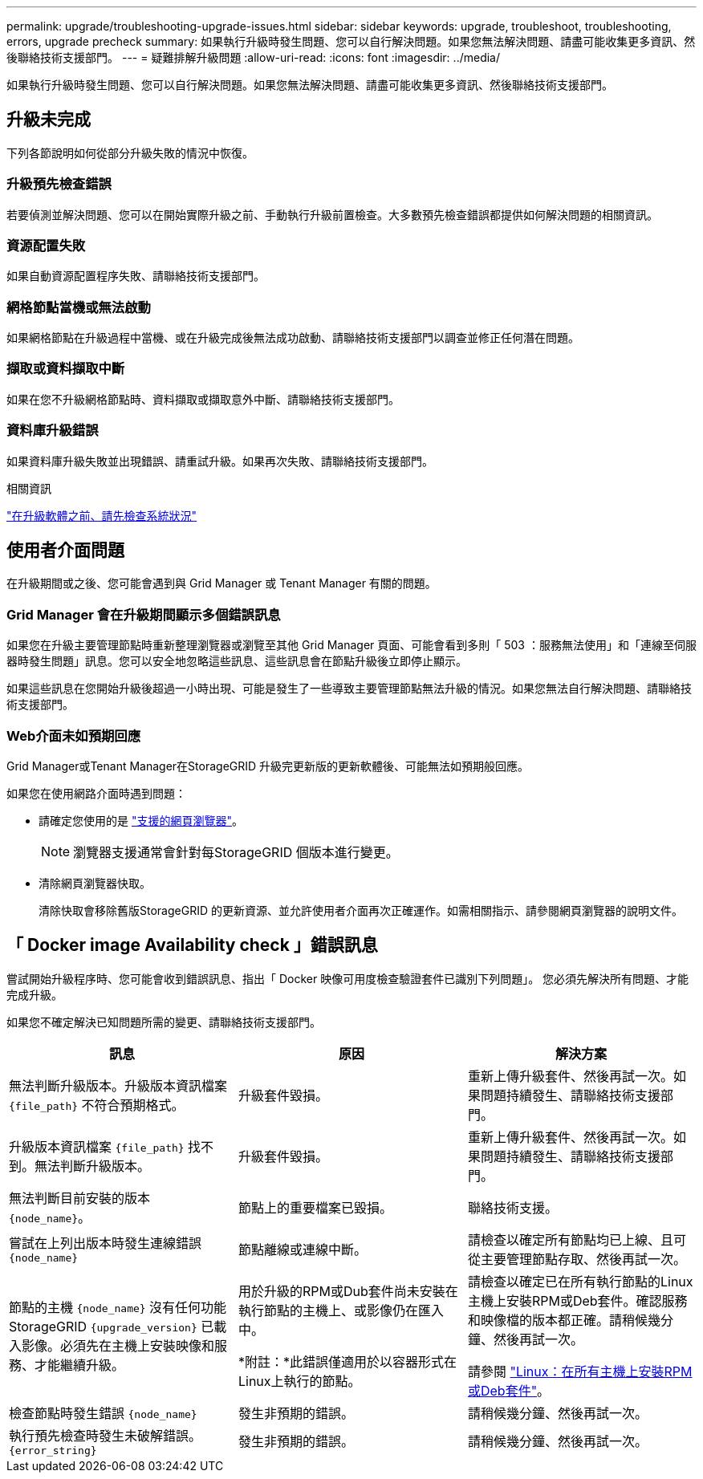 ---
permalink: upgrade/troubleshooting-upgrade-issues.html 
sidebar: sidebar 
keywords: upgrade, troubleshoot, troubleshooting, errors, upgrade precheck 
summary: 如果執行升級時發生問題、您可以自行解決問題。如果您無法解決問題、請盡可能收集更多資訊、然後聯絡技術支援部門。 
---
= 疑難排解升級問題
:allow-uri-read: 
:icons: font
:imagesdir: ../media/


[role="lead"]
如果執行升級時發生問題、您可以自行解決問題。如果您無法解決問題、請盡可能收集更多資訊、然後聯絡技術支援部門。



== 升級未完成

下列各節說明如何從部分升級失敗的情況中恢復。



=== 升級預先檢查錯誤

若要偵測並解決問題、您可以在開始實際升級之前、手動執行升級前置檢查。大多數預先檢查錯誤都提供如何解決問題的相關資訊。



=== 資源配置失敗

如果自動資源配置程序失敗、請聯絡技術支援部門。



=== 網格節點當機或無法啟動

如果網格節點在升級過程中當機、或在升級完成後無法成功啟動、請聯絡技術支援部門以調查並修正任何潛在問題。



=== 擷取或資料擷取中斷

如果在您不升級網格節點時、資料擷取或擷取意外中斷、請聯絡技術支援部門。



=== 資料庫升級錯誤

如果資料庫升級失敗並出現錯誤、請重試升級。如果再次失敗、請聯絡技術支援部門。

.相關資訊
link:checking-systems-condition-before-upgrading-software.html["在升級軟體之前、請先檢查系統狀況"]



== 使用者介面問題

在升級期間或之後、您可能會遇到與 Grid Manager 或 Tenant Manager 有關的問題。



=== Grid Manager 會在升級期間顯示多個錯誤訊息

如果您在升級主要管理節點時重新整理瀏覽器或瀏覽至其他 Grid Manager 頁面、可能會看到多則「 503 ：服務無法使用」和「連線至伺服器時發生問題」訊息。您可以安全地忽略這些訊息、這些訊息會在節點升級後立即停止顯示。

如果這些訊息在您開始升級後超過一小時出現、可能是發生了一些導致主要管理節點無法升級的情況。如果您無法自行解決問題、請聯絡技術支援部門。



=== Web介面未如預期回應

Grid Manager或Tenant Manager在StorageGRID 升級完更新版的更新軟體後、可能無法如預期般回應。

如果您在使用網路介面時遇到問題：

* 請確定您使用的是 link:../admin/web-browser-requirements.html["支援的網頁瀏覽器"]。
+

NOTE: 瀏覽器支援通常會針對每StorageGRID 個版本進行變更。

* 清除網頁瀏覽器快取。
+
清除快取會移除舊版StorageGRID 的更新資源、並允許使用者介面再次正確運作。如需相關指示、請參閱網頁瀏覽器的說明文件。





== 「 Docker image Availability check 」錯誤訊息

嘗試開始升級程序時、您可能會收到錯誤訊息、指出「 Docker 映像可用度檢查驗證套件已識別下列問題」。 您必須先解決所有問題、才能完成升級。

如果您不確定解決已知問題所需的變更、請聯絡技術支援部門。

[cols="1a,1a,1a"]
|===
| 訊息 | 原因 | 解決方案 


 a| 
無法判斷升級版本。升級版本資訊檔案 `{file_path}` 不符合預期格式。
 a| 
升級套件毀損。
 a| 
重新上傳升級套件、然後再試一次。如果問題持續發生、請聯絡技術支援部門。



 a| 
升級版本資訊檔案 `{file_path}` 找不到。無法判斷升級版本。
 a| 
升級套件毀損。
 a| 
重新上傳升級套件、然後再試一次。如果問題持續發生、請聯絡技術支援部門。



 a| 
無法判斷目前安裝的版本 `{node_name}`。
 a| 
節點上的重要檔案已毀損。
 a| 
聯絡技術支援。



 a| 
嘗試在上列出版本時發生連線錯誤 `{node_name}`
 a| 
節點離線或連線中斷。
 a| 
請檢查以確定所有節點均已上線、且可從主要管理節點存取、然後再試一次。



 a| 
節點的主機 `{node_name}` 沒有任何功能StorageGRID `{upgrade_version}` 已載入影像。必須先在主機上安裝映像和服務、才能繼續升級。
 a| 
用於升級的RPM或Dub套件尚未安裝在執行節點的主機上、或影像仍在匯入中。

*附註：*此錯誤僅適用於以容器形式在Linux上執行的節點。
 a| 
請檢查以確定已在所有執行節點的Linux主機上安裝RPM或Deb套件。確認服務和映像檔的版本都正確。請稍候幾分鐘、然後再試一次。

請參閱 link:../upgrade/linux-installing-rpm-or-deb-package-on-all-hosts.html["Linux：在所有主機上安裝RPM或Deb套件"]。



 a| 
檢查節點時發生錯誤 `{node_name}`
 a| 
發生非預期的錯誤。
 a| 
請稍候幾分鐘、然後再試一次。



 a| 
執行預先檢查時發生未破解錯誤。 `{error_string}`
 a| 
發生非預期的錯誤。
 a| 
請稍候幾分鐘、然後再試一次。

|===